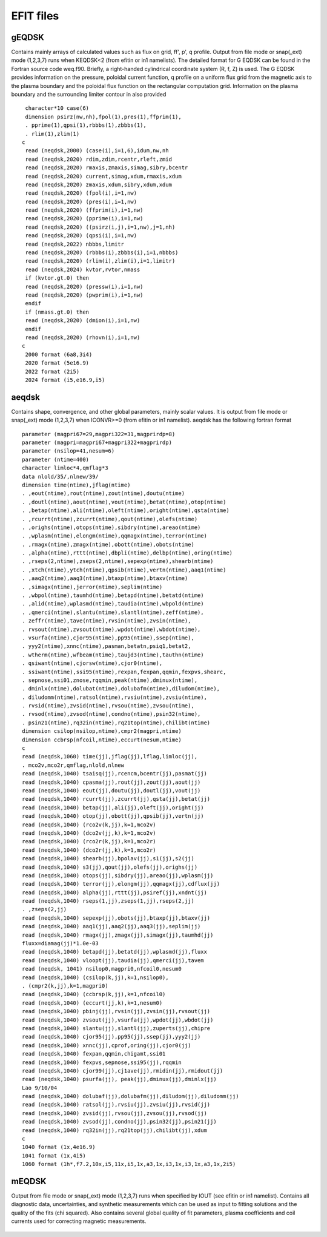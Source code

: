 EFIT files
==========

gEQDSK
-----------------------------------------
Contains mainly arrays of calculated values such as flux on grid, ff', p', q profile.
Output from file mode or snap(_ext) mode (1,2,3,7) runs when KEQDSK<2 (from efitin or in1 namelists).  The detailed format for G EQDSK can be found in the Fortran source code
weq.f90. Briefly, a right-handed cylindrical coordinate system (R, f, Z) is used. The G EQDSK provides
information on the pressure, poloidal current function, q profile on a uniform flux
grid from the magnetic axis to the plasma boundary and the poloidal flux
function on the rectangular computation grid. Information on the plasma
boundary and the surrounding limiter contour in also provided :: 

	 character*10 case(6)
	 dimension psirz(nw,nh),fpol(1),pres(1),ffprim(1),
	 . pprime(1),qpsi(1),rbbbs(1),zbbbs(1),
	 . rlim(1),zlim(1)
	c
	 read (neqdsk,2000) (case(i),i=1,6),idum,nw,nh
	 read (neqdsk,2020) rdim,zdim,rcentr,rleft,zmid
	 read (neqdsk,2020) rmaxis,zmaxis,simag,sibry,bcentr
	 read (neqdsk,2020) current,simag,xdum,rmaxis,xdum
	 read (neqdsk,2020) zmaxis,xdum,sibry,xdum,xdum
	 read (neqdsk,2020) (fpol(i),i=1,nw)
	 read (neqdsk,2020) (pres(i),i=1,nw)
	 read (neqdsk,2020) (ffprim(i),i=1,nw)
	 read (neqdsk,2020) (pprime(i),i=1,nw)
	 read (neqdsk,2020) ((psirz(i,j),i=1,nw),j=1,nh)
	 read (neqdsk,2020) (qpsi(i),i=1,nw)
	 read (neqdsk,2022) nbbbs,limitr
	 read (neqdsk,2020) (rbbbs(i),zbbbs(i),i=1,nbbbs)
	 read (neqdsk,2020) (rlim(i),zlim(i),i=1,limitr)
	 read (neqdsk,2024) kvtor,rvtor,nmass
	 if (kvtor.gt.0) then
	 read (neqdsk,2020) (pressw(i),i=1,nw)
	 read (neqdsk,2020) (pwprim(i),i=1,nw)
	 endif
	 if (nmass.gt.0) then
	 read (neqdsk,2020) (dmion(i),i=1,nw)
	 endif
	 read (neqdsk,2020) (rhovn(i),i=1,nw)
	c
	 2000 format (6a8,3i4)
	 2020 format (5e16.9)
	 2022 format (2i5)
	 2024 format (i5,e16.9,i5)

.. csv-table:: gEQDSK variables
   :file: tables/geqdsk.csv
   :widths: 20,80
   :header-rows: 1


aeqdsk 
---------------------------------------

Contains shape, convergence, and other global parameters, mainly scalar values.  It is output from file mode or snap(_ext) mode (1,2,3,7) when ICONVR>=0 (from efitin or in1 namelist).  aeqdsk has the following fortran format :: 

	parameter (magpri67=29,magpri322=31,magprirdp=8)
	parameter (magpri=magpri67+magpri322+magprirdp)
	parameter (nsilop=41,nesum=6)
	parameter (ntime=400)
	character limloc*4,qmflag*3
	data nlold/35/,nlnew/39/
	dimension time(ntime),jflag(ntime)
	. ,eout(ntime),rout(ntime),zout(ntime),doutu(ntime)
	. ,doutl(ntime),aout(ntime),vout(ntime),betat(ntime),otop(ntime)
	. ,betap(ntime),ali(ntime),oleft(ntime),oright(ntime),qsta(ntime)
	. ,rcurrt(ntime),zcurrt(ntime),qout(ntime),olefs(ntime)
	. ,orighs(ntime),otops(ntime),sibdry(ntime),areao(ntime)
	. ,wplasm(ntime),elongm(ntime),qqmagx(ntime),terror(ntime)
	. ,rmagx(ntime),zmagx(ntime),obott(ntime),obots(ntime)
	. ,alpha(ntime),rttt(ntime),dbpli(ntime),delbp(ntime),oring(ntime)
	. ,rseps(2,ntime),zseps(2,ntime),sepexp(ntime),shearb(ntime)
	. ,xtch(ntime),ytch(ntime),qpsib(ntime),vertn(ntime),aaq1(ntime)
	. ,aaq2(ntime),aaq3(ntime),btaxp(ntime),btaxv(ntime)
	. ,simagx(ntime),jerror(ntime),seplim(ntime)
	. ,wbpol(ntime),taumhd(ntime),betapd(ntime),betatd(ntime)
	. ,alid(ntime),wplasmd(ntime),taudia(ntime),wbpold(ntime)
	. ,qmerci(ntime),slantu(ntime),slantl(ntime),zeff(ntime),
	. zeffr(ntime),tave(ntime),rvsin(ntime),zvsin(ntime),
	. rvsout(ntime),zvsout(ntime),wpdot(ntime),wbdot(ntime),
	. vsurfa(ntime),cjor95(ntime),pp95(ntime),ssep(ntime),
	. yyy2(ntime),xnnc(ntime),pasman,betatn,psiq1,betat2,
	. wtherm(ntime),wfbeam(ntime),taujd3(ntime),tauthn(ntime)
	. qsiwant(ntime),cjorsw(ntime),cjor0(ntime),
	. ssiwant(ntime),ssi95(ntime),rexpan,fexpan,qqmin,fexpvs,shearc,
	. sepnose,ssi01,znose,rqqmin,peak(ntime),dminux(ntime),
	. dminlx(ntime),dolubat(ntime),dolubafm(ntime),diludom(ntime),
	. diludomm(ntime),ratsol(ntime),rvsiu(ntime),zvsiu(ntime),
	. rvsid(ntime),zvsid(ntime),rvsou(ntime),zvsou(ntime),
	. rvsod(ntime),zvsod(ntime),condno(ntime),psin32(ntime),
	. psin21(ntime),rq32in(ntime),rq21top(ntime),chilibt(ntime)
	dimension csilop(nsilop,ntime),cmpr2(magpri,ntime)
	dimension ccbrsp(nfcoil,ntime),eccurt(nesum,ntime)
	c
	read (neqdsk,1060) time(jj),jflag(jj),lflag,limloc(jj),
	. mco2v,mco2r,qmflag,nlold,nlnew
	read (neqdsk,1040) tsaisq(jj),rcencm,bcentr(jj),pasmat(jj)
	read (neqdsk,1040) cpasma(jj),rout(jj),zout(jj),aout(jj)
	read (neqdsk,1040) eout(jj),doutu(jj),doutl(jj),vout(jj)
	read (neqdsk,1040) rcurrt(jj),zcurrt(jj),qsta(jj),betat(jj)
	read (neqdsk,1040) betap(jj),ali(jj),oleft(jj),oright(jj)
	read (neqdsk,1040) otop(jj),obott(jj),qpsib(jj),vertn(jj)
	read (neqdsk,1040) (rco2v(k,jj),k=1,mco2v)
	read (neqdsk,1040) (dco2v(jj,k),k=1,mco2v)
	read (neqdsk,1040) (rco2r(k,jj),k=1,mco2r)
	read (neqdsk,1040) (dco2r(jj,k),k=1,mco2r)
	read (neqdsk,1040) shearb(jj),bpolav(jj),s1(jj),s2(jj)
	read (neqdsk,1040) s3(jj),qout(jj),olefs(jj),orighs(jj)
	read (neqdsk,1040) otops(jj),sibdry(jj),areao(jj),wplasm(jj)
	read (neqdsk,1040) terror(jj),elongm(jj),qqmagx(jj),cdflux(jj)
	read (neqdsk,1040) alpha(jj),rttt(jj),psiref(jj),xndnt(jj)
	read (neqdsk,1040) rseps(1,jj),zseps(1,jj),rseps(2,jj)
	. ,zseps(2,jj)
	read (neqdsk,1040) sepexp(jj),obots(jj),btaxp(jj),btaxv(jj)
	read (neqdsk,1040) aaq1(jj),aaq2(jj),aaq3(jj),seplim(jj)
	read (neqdsk,1040) rmagx(jj),zmagx(jj),simagx(jj),taumhd(jj)
	fluxx=diamag(jj)*1.0e-03
	read (neqdsk,1040) betapd(jj),betatd(jj),wplasmd(jj),fluxx
	read (neqdsk,1040) vloopt(jj),taudia(jj),qmerci(jj),tavem
	read (neqdsk, 1041) nsilop0,magpri0,nfcoil0,nesum0
	read (neqdsk,1040) (csilop(k,jj),k=1,nsilop0),
	. (cmpr2(k,jj),k=1,magpri0)
	read (neqdsk,1040) (ccbrsp(k,jj),k=1,nfcoil0)
	read (neqdsk,1040) (eccurt(jj,k),k=1,nesum0)
	read (neqdsk,1040) pbinj(jj),rvsin(jj),zvsin(jj),rvsout(jj)
	read (neqdsk,1040) zvsout(jj),vsurfa(jj),wpdot(jj),wbdot(jj)
	read (neqdsk,1040) slantu(jj),slantl(jj),zuperts(jj),chipre
	read (neqdsk,1040) cjor95(jj),pp95(jj),ssep(jj),yyy2(jj)
	read (neqdsk,1040) xnnc(jj),cprof,oring(jj),cjor0(jj)
	read (neqdsk,1040) fexpan,qqmin,chigamt,ssi01
	read (neqdsk,1040) fexpvs,sepnose,ssi95(jj),rqqmin
	read (neqdsk,1040) cjor99(jj),cj1ave(jj),rmidin(jj),rmidout(jj)
	read (neqdsk,1040) psurfa(jj), peak(jj),dminux(jj),dminlx(jj)
	Lao 9/10/04
	read (neqdsk,1040) dolubaf(jj),dolubafm(jj),diludom(jj),diludomm(jj)
	read (neqdsk,1040) ratsol(jj),rvsiu(jj),zvsiu(jj),rvsid(jj)
	read (neqdsk,1040) zvsid(jj),rvsou(jj),zvsou(jj),rvsod(jj)
	read (neqdsk,1040) zvsod(jj),condno(jj),psin32(jj),psin21(jj)
	read (neqdsk,1040) rq32in(jj),rq21top(jj),chilibt(jj),xdum
	c
	1040 format (1x,4e16.9)
	1041 format (1x,4i5)
	1060 format (1h*,f7.2,10x,i5,11x,i5,1x,a3,1x,i3,1x,i3,1x,a3,1x,2i5)

.. csv-table:: aEQDSK variables
   :file: tables/aeqdsk.csv
   :widths: 20,80
   :header-rows: 1


mEQDSK
------
Output from file mode or snap(_ext) mode (1,2,3,7) runs when specified by IOUT (see efitin or in1 namelist).  Contains all diagnostic data, uncertainties, and synthetic measurements which can be used as input to fitting solutions and the quality of the fits (chi squared).  Also contains several global quality of fit parameters, plasma coefficients and coil currents used for correcting magnetic measurements.

   .. csv-table:: mEQDSK variables
      :file: tables/meqdsk.csv
      :widths: 20,80
      :header-rows: 1



